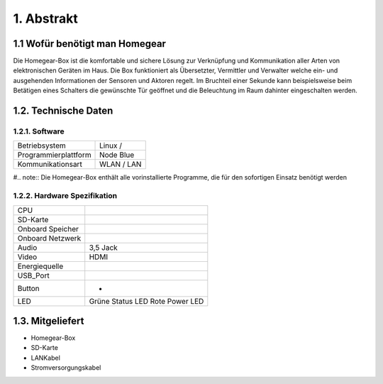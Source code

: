 1. Abstrakt
***********

1.1 Wofür benötigt man Homegear
===============================

Die Homegear-Box ist die komfortable und sichere Lösung zur Verknüpfung und 
Kommunikation aller Arten von elektronischen Geräten im Haus.
Die Box funktioniert als Übersetzter, Vermittler und Verwalter welche 
ein- und ausgehenden Informationen der Sensoren und Aktoren regelt.
Im Bruchteil einer Sekunde kann beispielsweise beim Betätigen eines
Schalters die gewünschte Tür geöffnet und die Beleuchtung im Raum dahinter
eingeschalten werden.

1.2. Technische Daten
=====================

1.2.1. Software
---------------
+----------------------------+---------------------------+
|Betriebsystem               |Linux /                    |
+----------------------------+---------------------------+
|Programmierplattform        |Node Blue                  |
+----------------------------+---------------------------+
|Kommunikationsart           |WLAN / LAN                 |
+----------------------------+---------------------------+

#.. note:: Die Homegear-Box enthält alle vorinstallierte Programme, die für den sofortigen Einsatz benötigt werden

1.2.2. Hardware Spezifikation
-----------------------------

+----------------------------+---------------------------+
|CPU                         |                           |
+----------------------------+---------------------------+
|SD-Karte                    |                           |
+----------------------------+---------------------------+
|Onboard Speicher            |                           |
+----------------------------+---------------------------+
|Onboard Netzwerk            |                           |
+----------------------------+---------------------------+
|Audio                       |3,5 Jack                   |
+----------------------------+---------------------------+
|Video                       |HDMI                       |
+----------------------------+---------------------------+
|Energiequelle               |                           |
+----------------------------+---------------------------+
|USB_Port                    |                           |
+----------------------------+---------------------------+
|Button                      | -                         |
+----------------------------+---------------------------+
|LED                         |Grüne Status LED           |
|                            |Rote Power LED             |
+----------------------------+---------------------------+

1.3. Mitgeliefert
=================

* Homegear-Box

* SD-Karte

* LANKabel

* Stromversorgungskabel






